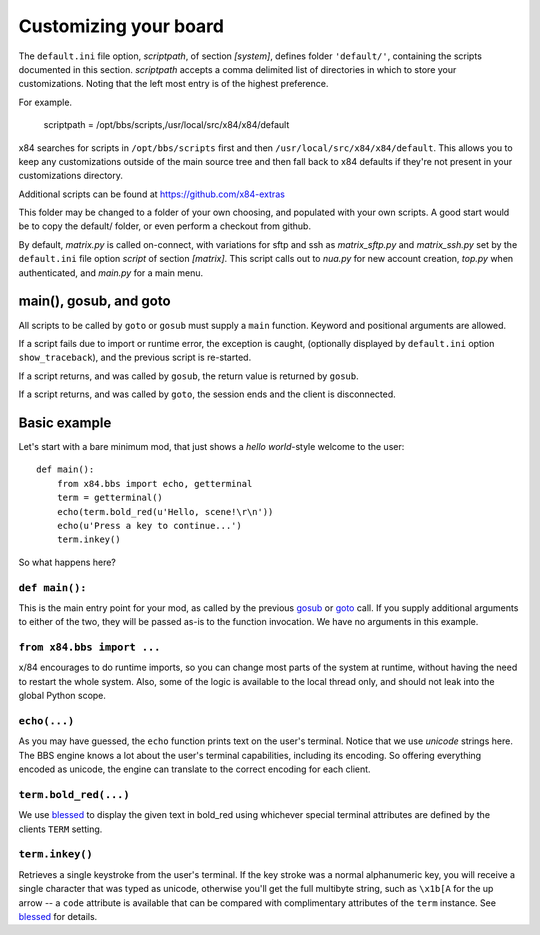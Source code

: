 ======================
Customizing your board
======================

The ``default.ini`` file option, *scriptpath*, of section *[system]*, defines folder ``'default/'``, containing the scripts documented in this section. *scriptpath* accepts a comma delimited list of directories in which to store your customizations. Noting that the left most entry is of the highest preference. 

For example.

    scriptpath = /opt/bbs/scripts,/usr/local/src/x84/x84/default

x84 searches for scripts in ``/opt/bbs/scripts`` first and then ``/usr/local/src/x84/x84/default``. This allows you to keep any customizations outside of the main source tree and then fall back to x84 defaults if they're not present in your customizations directory.

Additional scripts can be found at https://github.com/x84-extras

This folder may be changed to a folder of your own choosing, and populated with your own scripts. A good start would be to copy the default/ folder, or even perform a checkout from github.

By default, *matrix.py* is called on-connect, with variations for sftp and ssh as *matrix_sftp.py* and *matrix_ssh.py* set by the ``default.ini`` file option *script* of section *[matrix]*. This script calls out to *nua.py* for new account creation, *top.py* when authenticated, and *main.py* for a main menu.

main(), gosub, and goto
=======================

All scripts to be called by ``goto`` or ``gosub`` must supply a ``main`` function.  Keyword and positional arguments are allowed.

If a script fails due to import or runtime error, the exception is caught, (optionally displayed by ``default.ini`` option ``show_traceback``), and the previous script is re-started.

If a script returns, and was called by ``gosub``, the return value is returned by ``gosub``.

If a script returns, and was called by ``goto``, the session ends and the client is disconnected.

Basic example
=============

Let's start with a bare minimum mod, that just shows a *hello world*-style
welcome to the user::

    def main():
        from x84.bbs import echo, getterminal
        term = getterminal()
        echo(term.bold_red(u'Hello, scene!\r\n'))
        echo(u'Press a key to continue...')
        term.inkey()

So what happens here?

``def main():``
---------------

This is the main entry point for your mod, as called by the previous gosub_ or
goto_ call. If you supply additional arguments to either of the two, they will
be passed as-is to the function invocation. We have no arguments in this
example.

.. _goto: ../api/bbs/index.html#x84.bbs.goto
.. _gosub: ../api/bbs/index.html#x84.bbs.gosub


``from x84.bbs import ...``
---------------------------

x/84 encourages to do runtime imports, so you can change most parts of the
system at runtime, without having the need to restart the whole system. Also,
some of the logic is available to the local thread only, and should not leak
into the global Python scope.

``echo(...)``
-------------

As you may have guessed, the ``echo`` function prints text on the user's
terminal. Notice that we use *unicode* strings here. The BBS engine knows a lot
about the user's terminal capabilities, including its encoding. So offering
everything encoded as unicode, the engine can translate to the correct
encoding for each client.

``term.bold_red(...)``
----------------------

We use blessed_ to display the given text in bold_red using whichever special
terminal attributes are defined by the clients ``TERM`` setting.

``term.inkey()``
----------------

Retrieves a single keystroke from the user's terminal. If the key stroke was a
normal alphanumeric key, you will receive a single character that was typed as
unicode, otherwise you'll get the full multibyte string, such as ``\x1b[A`` for
the up arrow -- a ``code`` attribute is available that can be compared with
complimentary attributes of the ``term`` instance. See blessed_ for details.

.. _blessed: http://pypi.python.org/pypi/blessed
